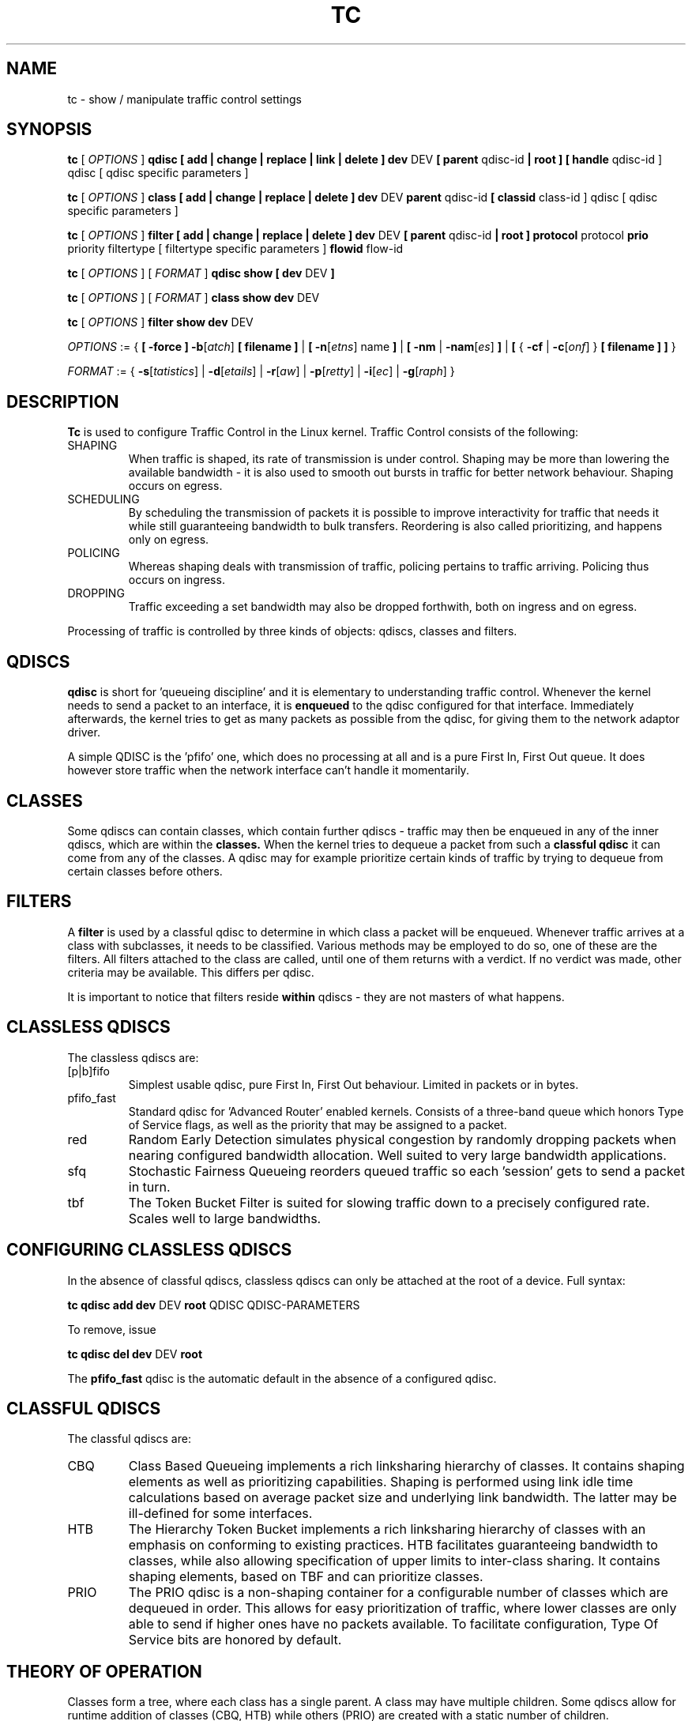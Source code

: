 .TH TC 8 "16 December 2001" "iproute2" "Linux"
.SH NAME
tc \- show / manipulate traffic control settings
.SH SYNOPSIS
.B tc
.RI "[ " OPTIONS " ]"
.B qdisc [ add | change | replace | link | delete ] dev
DEV
.B
[ parent
qdisc-id
.B | root ]
.B [ handle
qdisc-id ] qdisc
[ qdisc specific parameters ]
.P

.B tc
.RI "[ " OPTIONS " ]"
.B class [ add | change | replace | delete ] dev
DEV
.B parent
qdisc-id
.B [ classid
class-id ] qdisc
[ qdisc specific parameters ]
.P

.B tc
.RI "[ " OPTIONS " ]"
.B filter [ add | change | replace | delete ] dev
DEV
.B [ parent
qdisc-id
.B | root ] protocol
protocol
.B prio
priority filtertype
[ filtertype specific parameters ]
.B flowid
flow-id

.B tc
.RI "[ " OPTIONS " ]"
.RI "[ " FORMAT " ]"
.B qdisc show [ dev
DEV
.B ]
.P
.B tc
.RI "[ " OPTIONS " ]"
.RI "[ " FORMAT " ]"
.B class show dev
DEV
.P
.B tc
.RI "[ " OPTIONS " ]"
.B filter show dev
DEV

.P
.ti 8
.IR OPTIONS " := {"
\fB[ -force ] -b\fR[\fIatch\fR] \fB[ filename ] \fR|
\fB[ \fB-n\fR[\fIetns\fR] name \fB] \fR|
\fB[ \fB-nm \fR| \fB-nam\fR[\fIes\fR] \fB] \fR|
\fB[ \fR{ \fB-cf \fR| \fB-c\fR[\fIonf\fR] \fR} \fB[ filename ] \fB] \fR}

.ti 8
.IR FORMAT " := {"
\fB\-s\fR[\fItatistics\fR] |
\fB\-d\fR[\fIetails\fR] |
\fB\-r\fR[\fIaw\fR] |
\fB\-p\fR[\fIretty\fR] |
\fB\-i\fR[\fIec\fR] |
\fB\-g\fR[\fIraph\fR] }

.SH DESCRIPTION
.B Tc
is used to configure Traffic Control in the Linux kernel. Traffic Control consists
of the following:

.TP
SHAPING
When traffic is shaped, its rate of transmission is under control. Shaping may
be more than lowering the available bandwidth - it is also used to smooth out
bursts in traffic for better network behaviour. Shaping occurs on egress.

.TP
SCHEDULING
By scheduling the transmission of packets it is possible to improve interactivity
for traffic that needs it while still guaranteeing bandwidth to bulk transfers. Reordering
is also called prioritizing, and happens only on egress.

.TP
POLICING
Whereas shaping deals with transmission of traffic, policing pertains to traffic
arriving. Policing thus occurs on ingress.

.TP
DROPPING
Traffic exceeding a set bandwidth may also be dropped forthwith, both on
ingress and on egress.

.P
Processing of traffic is controlled by three kinds of objects: qdiscs,
classes and filters.

.SH QDISCS
.B qdisc
is short for 'queueing discipline' and it is elementary to
understanding traffic control. Whenever the kernel needs to send a
packet to an interface, it is
.B enqueued
to the qdisc configured for that interface. Immediately afterwards, the kernel
tries to get as many packets as possible from the qdisc, for giving them
to the network adaptor driver.

A simple QDISC is the 'pfifo' one, which does no processing at all and is a pure
First In, First Out queue. It does however store traffic when the network interface
can't handle it momentarily.

.SH CLASSES
Some qdiscs can contain classes, which contain further qdiscs - traffic may
then be enqueued in any of the inner qdiscs, which are within the
.B classes.
When the kernel tries to dequeue a packet from such a
.B classful qdisc
it can come from any of the classes. A qdisc may for example prioritize
certain kinds of traffic by trying to dequeue from certain classes
before others.

.SH FILTERS
A
.B filter
is used by a classful qdisc to determine in which class a packet will
be enqueued. Whenever traffic arrives at a class with subclasses, it needs
to be classified. Various methods may be employed to do so, one of these
are the filters. All filters attached to the class are called, until one of
them returns with a verdict. If no verdict was made, other criteria may be
available. This differs per qdisc.

It is important to notice that filters reside
.B within
qdiscs - they are not masters of what happens.

.SH CLASSLESS QDISCS
The classless qdiscs are:
.TP
[p|b]fifo
Simplest usable qdisc, pure First In, First Out behaviour. Limited in
packets or in bytes.
.TP
pfifo_fast
Standard qdisc for 'Advanced Router' enabled kernels. Consists of a three-band
queue which honors Type of Service flags, as well as the priority that may be
assigned to a packet.
.TP
red
Random Early Detection simulates physical congestion by randomly dropping
packets when nearing configured bandwidth allocation. Well suited to very
large bandwidth applications.
.TP
sfq
Stochastic Fairness Queueing reorders queued traffic so each 'session'
gets to send a packet in turn.
.TP
tbf
The Token Bucket Filter is suited for slowing traffic down to a precisely
configured rate. Scales well to large bandwidths.
.SH CONFIGURING CLASSLESS QDISCS
In the absence of classful qdiscs, classless qdiscs can only be attached at
the root of a device. Full syntax:
.P
.B tc qdisc add dev
DEV
.B root
QDISC QDISC-PARAMETERS

To remove, issue
.P
.B tc qdisc del dev
DEV
.B root

The
.B pfifo_fast
qdisc is the automatic default in the absence of a configured qdisc.

.SH CLASSFUL QDISCS
The classful qdiscs are:
.TP
CBQ
Class Based Queueing implements a rich linksharing hierarchy of classes.
It contains shaping elements as well as prioritizing capabilities. Shaping is
performed using link idle time calculations based on average packet size and
underlying link bandwidth. The latter may be ill-defined for some interfaces.
.TP
HTB
The Hierarchy Token Bucket implements a rich linksharing hierarchy of
classes with an emphasis on conforming to existing practices. HTB facilitates
guaranteeing bandwidth to classes, while also allowing specification of upper
limits to inter-class sharing. It contains shaping elements, based on TBF and
can prioritize classes.
.TP
PRIO
The PRIO qdisc is a non-shaping container for a configurable number of
classes which are dequeued in order. This allows for easy prioritization
of traffic, where lower classes are only able to send if higher ones have
no packets available. To facilitate configuration, Type Of Service bits are
honored by default.
.SH THEORY OF OPERATION
Classes form a tree, where each class has a single parent.
A class may have multiple children. Some qdiscs allow for runtime addition
of classes (CBQ, HTB) while others (PRIO) are created with a static number of
children.

Qdiscs which allow dynamic addition of classes can have zero or more
subclasses to which traffic may be enqueued.

Furthermore, each class contains a
.B leaf qdisc
which by default has
.B pfifo
behaviour, although another qdisc can be attached in place. This qdisc may again
contain classes, but each class can have only one leaf qdisc.

When a packet enters a classful qdisc it can be
.B classified
to one of the classes within. Three criteria are available, although not all
qdiscs will use all three:
.TP
tc filters
If tc filters are attached to a class, they are consulted first
for relevant instructions. Filters can match on all fields of a packet header,
as well as on the firewall mark applied by ipchains or iptables.
.TP
Type of Service
Some qdiscs have built in rules for classifying packets based on the TOS field.
.TP
skb->priority
Userspace programs can encode a class-id in the 'skb->priority' field using
the SO_PRIORITY option.
.P
Each node within the tree can have its own filters but higher level filters
may also point directly to lower classes.

If classification did not succeed, packets are enqueued to the leaf qdisc
attached to that class. Check qdisc specific manpages for details, however.

.SH NAMING
All qdiscs, classes and filters have IDs, which can either be specified
or be automatically assigned.

IDs consist of a
.BR major " number and a " minor
number, separated by a colon -
.BR major ":" minor "."
Both
.BR major " and " minor
are hexadecimal numbers and are limited to 16 bits. There are two special
values: root is signified by
.BR major " and " minor
of all ones, and unspecified is all zeros.

.TP
QDISCS
A qdisc, which potentially can have children, gets assigned a
.B major
number, called a 'handle', leaving the
.B minor
number namespace available for classes. The handle is expressed as '10:'.
It is customary to explicitly assign a handle to qdiscs expected to have children.

.TP
CLASSES
Classes residing under a qdisc share their qdisc
.B major
number, but each have a separate
.B minor
number called a 'classid' that has no relation to their
parent classes, only to their parent qdisc. The same naming custom as for
qdiscs applies.

.TP
FILTERS
Filters have a three part ID, which is only needed when using a hashed
filter hierarchy.

.SH PARAMETERS
The following parameters are widely used in TC. For other parameters,
see the man pages for individual qdiscs.

.TP
RATES
Bandwidths or rates.
These parameters accept a floating point number, possibly followed by
a unit (both SI and IEC units supported).
.RS
.TP
bit or a bare number
Bits per second
.TP
kbit
Kilobits per second
.TP
mbit
Megabits per second
.TP
gbit
Gigabits per second
.TP
tbit
Terabits per second
.TP
bps
Bytes per second
.TP
kbps
Kilobytes per second
.TP
mbps
Megabytes per second
.TP
gbps
Gigabytes per second
.TP
tbps
Terabytes per second

.P
To specify in IEC units, replace the SI prefix (k-, m-, g-, t-) with
IEC prefix (ki-, mi-, gi- and ti-) respectively.

.P
TC store rates as a 32-bit unsigned integer in bps internally,
so we can specify a max rate of 4294967295 bps.
.RE

.TP
TIMES
Length of time. Can be specified as a floating point number
followed by an optional unit:
.RS
.TP
s, sec or secs
Whole seconds
.TP
ms, msec or msecs
Milliseconds
.TP
us, usec, usecs or a bare number
Microseconds.

.P
TC defined its own time unit (equal to microsecond) and stores
time values as 32-bit unsigned integer, thus we can specify a max time value
of 4294967295 usecs.
.RE

.TP
SIZES
Amounts of data. Can be specified as a floating point number
followed by an optional unit:
.RS
.TP
b or a bare number
Bytes.
.TP
kbit
Kilobits
.TP
kb or k
Kilobytes
.TP
mbit
Megabits
.TP
mb or m
Megabytes
.TP
gbit
Gigabits
.TP
gb or g
Gigabytes

.P
TC stores sizes internally as 32-bit unsigned integer in byte,
so we can specify a max size of 4294967295 bytes.
.RE

.TP
VALUES
Other values without a unit.
These parameters are interpreted as decimal by default, but you can
indicate TC to interpret them as octal and hexadecimal by adding a '0'
or '0x' prefix respectively.

.SH TC COMMANDS
The following commands are available for qdiscs, classes and filter:
.TP
add
Add a qdisc, class or filter to a node. For all entities, a
.B parent
must be passed, either by passing its ID or by attaching directly to the root of a device.
When creating a qdisc or a filter, it can be named with the
.B handle
parameter. A class is named with the
.B classid
parameter.

.TP
delete
A qdisc can be deleted by specifying its handle, which may also be 'root'. All subclasses and their leaf qdiscs
are automatically deleted, as well as any filters attached to them.

.TP
change
Some entities can be modified 'in place'. Shares the syntax of 'add', with the exception
that the handle cannot be changed and neither can the parent. In other words,
.B
change
cannot move a node.

.TP
replace
Performs a nearly atomic remove/add on an existing node id. If the node does not exist yet
it is created.

.TP
link
Only available for qdiscs and performs a replace where the node
must exist already.

.SH OPTIONS

.TP
.BR "\-b", " \-b filename", " \-batch", " \-batch filename"
read commands from provided file or standard input and invoke them.
First failure will cause termination of tc.

.TP
.BR "\-force"
don't terminate tc on errors in batch mode.
If there were any errors during execution of the commands, the application return code will be non zero.

.TP
.BR "\-n" , " \-net" , " \-netns " <NETNS>
switches
.B tc
to the specified network namespace
.IR NETNS .
Actually it just simplifies executing of:

.B ip netns exec
.IR NETNS
.B tc
.RI "[ " OPTIONS " ] " OBJECT " { " COMMAND " | "
.BR help " }"

to

.B tc
.RI "-n[etns] " NETNS " [ " OPTIONS " ] " OBJECT " { " COMMAND " | "
.BR help " }"

.TP
.BR "\-cf" , " \-conf " <FILENAME>
specifies path to the config file. This option is used in conjuction with other options (e.g.
.BR -nm ")."

.SH FORMAT
The show command has additional formatting options:

.TP
.BR "\-s" , " \-stats", " \-statistics"
output more statistics about packet usage.

.TP
.BR "\-d", " \-details"
output more detailed information about rates and cell sizes.

.TP
.BR "\-r", " \-raw"
output raw hex values for handles.

.TP
.BR "\-p", " \-pretty"
decode filter offset and mask values to equivalent filter commands based on TCP/IP.

.TP
.BR "\-iec"
print rates in IEC units (ie. 1K = 1024).

.TP
.BR "\-g", " \-graph"
shows classes as ASCII graph. Prints generic stats info under each class if
.BR "-s"
option was specified. Classes can be filtered only by
.BR "dev"
option.

.TP
.BR "\-nm" , " \-name"
resolve class name from
.B /etc/iproute2/tc_cls
file or from file specified by
.B -cf
option. This file is just a mapping of
.B classid
to class name:

.RS 10
# Here is comment
.RE
.RS 10
1:40   voip # Here is another comment
.RE
.RS 10
1:50   web
.RE
.RS 10
1:60   ftp
.RE
.RS 10
1:2    home
.RE

.RS
.B tc
will not fail if
.B -nm
was specified without
.B -cf
option but
.B /etc/iproute2/tc_cls
file does not exist, which makes it possible to pass
.B -nm
option for creating
.B tc
alias.
.RE

.SH "EXAMPLES"
.PP
tc -g class show dev eth0
.RS 4
Shows classes as ASCII graph on eth0 interface.
.RE
.PP
tc -g -s class show dev eth0
.RS 4
Shows classes as ASCII graph with stats info under each class.

.SH HISTORY
.B tc
was written by Alexey N. Kuznetsov and added in Linux 2.2.
.SH SEE ALSO
.BR tc-bfifo (8),
.BR tc-cbq (8),
.BR tc-choke (8),
.BR tc-codel (8),
.BR tc-drr (8),
.BR tc-ematch (8),
.BR tc-fq_codel (8),
.BR tc-hfsc (7),
.BR tc-hfsc (8),
.BR tc-htb (8),
.BR tc-mqprio (8),
.BR tc-pfifo (8),
.BR tc-pfifo_fast (8),
.BR tc-red (8),
.BR tc-sfb (8),
.BR tc-sfq (8),
.BR tc-stab (8),
.BR tc-tbf (8),
.BR tc-pie (8),
.BR tc-fq_pie (8),
.br
.RB "User documentation at " http://lartc.org/ ", but please direct bugreports and patches to: " <netdev@vger.kernel.org>

.SH AUTHOR
Manpage maintained by bert hubert (ahu@ds9a.nl)

